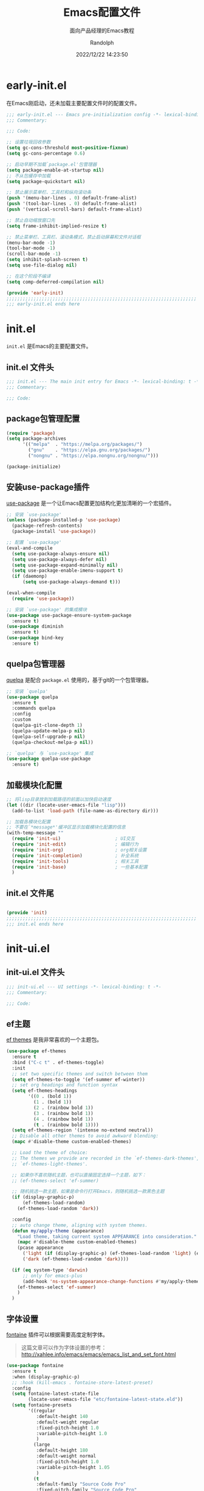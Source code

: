#+TITLE: Emacs配置文件
#+SUBTITLE: 面向产品经理的Emacs教程
#+AUTHOR: Randolph
#+DATE: 2022/12/22 14:23:50

#+STARTUP: overview

* early-init.el
:PROPERTIES:
:HEADER-ARGS: :tangle early-init.el
:END:

在Emacs刚启动，还未加载主要配置文件时的配置文件。

#+BEGIN_SRC emacs-lisp
;;; early-init.el --- Emacs pre-initialization config -*- lexical-binding: t -*-
;;; Commentary:

;;; Code:

;; 设置垃圾回收参数
(setq gc-cons-threshold most-positive-fixnum)
(setq gc-cons-percentage 0.6)

;; 启动早期不加载`package.el'包管理器
(setq package-enable-at-startup nil)
;; 不从包缓存中加载
(setq package-quickstart nil)

;; 禁止展示菜单栏、工具栏和纵向滚动条
(push '(menu-bar-lines . 0) default-frame-alist)
(push '(tool-bar-lines . 0) default-frame-alist)
(push '(vertical-scroll-bars) default-frame-alist)

;; 禁止自动缩放窗口先
(setq frame-inhibit-implied-resize t)

;; 禁止菜单栏、工具栏、滚动条模式，禁止启动屏幕和文件对话框
(menu-bar-mode -1)
(tool-bar-mode -1)
(scroll-bar-mode -1)
(setq inhibit-splash-screen t)
(setq use-file-dialog nil)

;; 在这个阶段不编译
(setq comp-deferred-compilation nil)

(provide 'early-init)
;;;;;;;;;;;;;;;;;;;;;;;;;;;;;;;;;;;;;;;;;;;;;;;;;;;;;;;;;;;;;;;;;;;;;;
;;; early-init.el ends here
#+END_SRC

* init.el
:PROPERTIES:
:HEADER-ARGS: :tangle init.el
:END:

=init.el= 是Emacs的主要配置文件。

** init.el 文件头
#+BEGIN_SRC emacs-lisp
;;; init.el --- The main init entry for Emacs -*- lexical-binding: t -*-
;;; Commentary:

;;; Code:

#+END_SRC

** package包管理配置
#+begin_src emacs-lisp
(require 'package)
(setq package-archives
	  '(("melpa"  . "https://melpa.org/packages/")
	    ("gnu"    . "https://elpa.gnu.org/packages/")
	    ("nongnu" . "https://elpa.nongnu.org/nongnu/")))

(package-initialize)
#+end_src

** 安装use-package插件
[[https://github.com/jwiegley/use-package][use-package]] 是一个让Emacs配置更加结构化更加清晰的一个宏插件。

#+begin_src emacs-lisp
;; 安装 `use-package'
(unless (package-installed-p 'use-package)
  (package-refresh-contents)
  (package-install 'use-package))

;; 配置 `use-package'
(eval-and-compile
  (setq use-package-always-ensure nil)
  (setq use-package-always-defer nil)
  (setq use-package-expand-minimally nil)
  (setq use-package-enable-imenu-support t)
  (if (daemonp)
	  (setq use-package-always-demand t)))

(eval-when-compile
  (require 'use-package))

;; 安装 `use-package' 的集成模块
(use-package use-package-ensure-system-package
  :ensure t)
(use-package diminish
  :ensure t)
(use-package bind-key
  :ensure t)
#+end_src

** quelpa包管理器
[[https://github.com/quelpa/quelpa][quelpa]] 是配合 =package.el= 使用的，基于git的一个包管理器。
#+BEGIN_SRC emacs-lisp
;; 安装 `quelpa'
(use-package quelpa
  :ensure t
  :commands quelpa
  :config
  :custom
  (quelpa-git-clone-depth 1)
  (quelpa-update-melpa-p nil)
  (quelpa-self-upgrade-p nil)
  (quelpa-checkout-melpa-p nil))

;; `quelpa' 与 `use-package' 集成
(use-package quelpa-use-package
  :ensure t)
#+END_SRC

** 加载模块化配置

#+BEGIN_SRC emacs-lisp
  ;; 将lisp目录放到加载路径的前面以加快启动速度
  (let ((dir (locate-user-emacs-file "lisp")))
    (add-to-list 'load-path (file-name-as-directory dir)))

  ;; 加载各模块化配置
  ;; 不要在`*message*'缓冲区显示加载模块化配置的信息
  (with-temp-message ""
    (require 'init-ui)                    ; UI交互
    (require 'init-edit)                  ; 编辑行为
    (require 'init-org)                   ; org相关设置
    (require 'init-completion)            ; 补全系统
    (require 'init-tools)                 ; 相关工具
    (require 'init-base)                  ; 一些基本配置
    )
#+END_SRC

** init.el 文件尾
#+BEGIN_SRC emacs-lisp

(provide 'init)
;;;;;;;;;;;;;;;;;;;;;;;;;;;;;;;;;;;;;;;;;;;;;;;;;;;;;;;;;;;;;;;;;;;;;;
;;; init.el ends here
#+END_SRC

* init-ui.el
:PROPERTIES:
:HEADER-ARGS: :tangle lisp/init-ui.el :mkdirp yes
:END:

** init-ui.el 文件头
#+BEGIN_SRC emacs-lisp
;;; init-ui.el --- UI settings -*- lexical-binding: t -*-
;;; Commentary:

;;; Code:

#+END_SRC

** ef主题

[[https://protesilaos.com/emacs/ef-themes][ef themes]] 是我非常喜欢的一个主题包。

#+BEGIN_SRC emacs-lisp
(use-package ef-themes
  :ensure t
  :bind ("C-c t" . ef-themes-toggle)
  :init
  ;; set two specific themes and switch between them
  (setq ef-themes-to-toggle '(ef-summer ef-winter))
  ;; set org headings and function syntax
  (setq ef-themes-headings
        '((0 . (bold 1))
          (1 . (bold 1))
          (2 . (rainbow bold 1))
          (3 . (rainbow bold 1))
          (4 . (rainbow bold 1))
          (t . (rainbow bold 1))))
  (setq ef-themes-region '(intense no-extend neutral))
  ;; Disable all other themes to avoid awkward blending:
  (mapc #'disable-theme custom-enabled-themes)

  ;; Load the theme of choice:
  ;; The themes we provide are recorded in the `ef-themes-dark-themes',
  ;; `ef-themes-light-themes'.
  
  ;; 如果你不喜欢随机主题，也可以直接固定选择一个主题，如下：
  ;; (ef-themes-select 'ef-summer)

  ;; 随机挑选一款主题，如果是命令行打开Emacs，则随机挑选一款黑色主题
  (if (display-graphic-p)
      (ef-themes-load-random)
    (ef-themes-load-random 'dark))

  :config
  ;; auto change theme, aligning with system themes.
  (defun my/apply-theme (appearance)
    "Load theme, taking current system APPEARANCE into consideration."
    (mapc #'disable-theme custom-enabled-themes)
    (pcase appearance
      ('light (if (display-graphic-p) (ef-themes-load-random 'light) (ef-themes-load-random 'dark)))
      ('dark (ef-themes-load-random 'dark))))

  (if (eq system-type 'darwin)
      ;; only for emacs-plus
      (add-hook 'ns-system-appearance-change-functions #'my/apply-theme)
    (ef-themes-select 'ef-summer)
    )
  )
#+END_SRC

** 字体设置

[[https://protesilaos.com/emacs/fontaine][fontaine]] 插件可以根据需要高度定制字体。

#+BEGIN_QUOTE
这篇文章可以作为字体设置的参考：
[[http://xahlee.info/emacs/emacs/emacs_list_and_set_font.html]]
#+END_QUOTE

#+BEGIN_SRC emacs-lisp
(use-package fontaine
  :ensure t
  :when (display-graphic-p)
  ;; :hook (kill-emacs . fontaine-store-latest-preset)
  :config
  (setq fontaine-latest-state-file
        (locate-user-emacs-file "etc/fontaine-latest-state.eld"))
  (setq fontaine-presets
        '((regular
           :default-height 140
           :default-weight regular
           :fixed-pitch-height 1.0
           :variable-pitch-height 1.0
           )
          (large
           :default-height 180
           :default-weight normal
           :fixed-pitch-height 1.0
           :variable-pitch-height 1.05
           )
          (t
           :default-family "Source Code Pro"
           :fixed-pitch-family "Source Code Pro"
           :variable-pitch-family "Source Code Pro"
           :italic-family "Source Code Pro"
           :variable-pitch-weight normal
           :bold-weight normal
           :italic-slant italic
           :line-spacing 0.1)
          ))
  ;; (fontaine-set-preset (or (fontaine-restore-latest-preset) 'regular))
  (fontaine-set-preset 'regular)

  ;; set emoji font
  (set-fontset-font
   t
   (if (version< emacs-version "28.1")
       '(#x1f300 . #x1fad0)
     'emoji)
   (cond
    ((member "Noto Emoji" (font-family-list)) "Noto Emoji")
    ((member "Symbola" (font-family-list)) "Symbola")
    ((member "Apple Color Emoji" (font-family-list)) "Apple Color Emoji")
    ((member "Noto Color Emoji" (font-family-list)) "Noto Color Emoji")
    ((member "Segoe UI Emoji" (font-family-list)) "Segoe UI Emoji")
    ))

  ;; set Chinese font
  (dolist (charset '(kana han symbol cjk-misc bopomofo))
    (set-fontset-font
     (frame-parameter nil 'font)
     charset
     (font-spec :family
                (cond
                 ((eq system-type 'darwin)
                  (cond
                   ((member "Sarasa Mono SC Nerd" (font-family-list)) "Sarasa Mono SC Nerd")
                   ((member "PingFang SC" (font-family-list)) "PingFang SC")
                   ((member "WenQuanYi Zen Hei" (font-family-list)) "WenQuanYi Zen Hei")
                   ((member "Microsoft YaHei" (font-family-list)) "Microsoft YaHei")
                   ))
                 ((eq system-type 'gnu/linux)
                  (cond
                   ((member "Sarasa Mono SC Nerd" (font-family-list)) "Sarasa Mono SC Nerd")
                   ((member "WenQuanYi Micro Hei" (font-family-list)) "WenQuanYi Micro Hei")
                   ((member "WenQuanYi Zen Hei" (font-family-list)) "WenQuanYi Zen Hei")
                   ((member "Microsoft YaHei" (font-family-list)) "Microsoft YaHei")
                   ))
                 (t
                  (cond
                   ((member "Sarasa Mono SC Nerd" (font-family-list)) "Sarasa Mono SC Nerd")
                   ((member "Microsoft YaHei" (font-family-list)) "Microsoft YaHei")
                   )))
                )))

  ;; set Chinese font scale
  (setq face-font-rescale-alist `(
                                  ("Symbola"             . 1.3)
                                  ("Microsoft YaHei"     . 1.2)
                                  ("WenQuanYi Zen Hei"   . 1.2)
                                  ("Sarasa Mono SC Nerd" . 1.2)
                                  ("PingFang SC"         . 1.16)
                                  ("Lantinghei SC"       . 1.16)
                                  ("Kaiti SC"            . 1.16)
                                  ("Yuanti SC"           . 1.16)
                                  ("Apple Color Emoji"   . 0.91)
                                  ))
  )
#+END_SRC

#+CAPTION: 测试中英文字体对齐
#+NAME: 测试中英文字体对齐
| 中文 |   |
| abcd |   |

** 窗口设置
*** 调整启动窗口大小
在Mac下，我的默认启动窗口大小
#+BEGIN_SRC emacs-lisp
;; 设置窗口大小，仅仅在图形界面需要设置
(when (display-graphic-p)
  (let ((top    0)                                     ; 顶不留空
        (left   (/ (x-display-pixel-width) 10))        ; 左边空10%
        (height (round (* 0.8                          ; 窗体高度为0.8倍的显示高度
                          (/ (x-display-pixel-height)
                             (frame-char-height))))))
    (let ((width  (round (* 2.5 height))))             ; 窗体宽度为2.5倍高度
      (setq default-frame-alist nil)
      (add-to-list 'default-frame-alist (cons 'top top))
      (add-to-list 'default-frame-alist (cons 'left left))
      (add-to-list 'default-frame-alist (cons 'height height))
      (add-to-list 'default-frame-alist (cons 'width width)))))
#+END_SRC

** 其他UI零散设置项

#+begin_src emacs-lisp
;; 禁用一些GUI特性
(setq use-dialog-box nil)               ; 鼠标操作不使用对话框
(setq inhibit-default-init t)           ; 不加载 `default' 库
(setq inhibit-startup-screen t)         ; 不加载启动画面
(setq inhibit-startup-message t)        ; 不加载启动消息
(setq inhibit-startup-buffer-menu t)    ; 不显示缓冲区列表

;; 草稿缓冲区默认文字设置
(setq initial-scratch-message (concat ";; Happy hacking, "
                                      (capitalize user-login-name) " - Emacs ♥ you!\n\n"))

;; 设置缓冲区的文字方向为从左到右
(setq bidi-paragraph-direction 'left-to-right)
;; 禁止使用双向括号算法
;; (setq bidi-inhibit-bpa t)

;; 设置自动折行宽度为80个字符，默认值为70
(setq-default fill-column 80)

;; 设置大文件阈值为100MB，默认10MB
(setq large-file-warning-threshold 100000000)

;; 以16进制显示字节数
(setq display-raw-bytes-as-hex t)
;; 有输入时禁止 `fontification' 相关的函数钩子，能让滚动更顺滑
(setq redisplay-skip-fontification-on-input t)

;; 禁止响铃
(setq ring-bell-function 'ignore)

;; 禁止闪烁光标
(blink-cursor-mode -1)

;; 在光标处而非鼠标所在位置粘贴
(setq mouse-yank-at-point t)

;; 拷贝粘贴设置
(setq select-enable-primary nil)        ; 选择文字时不拷贝
(setq select-enable-clipboard t)        ; 拷贝时使用剪贴板

;; 鼠标滚动设置
(setq scroll-step 2)
(setq scroll-margin 2)
(setq hscroll-step 2)
(setq hscroll-margin 2)
(setq scroll-conservatively 101)
(setq scroll-up-aggressively 0.01)
(setq scroll-down-aggressively 0.01)
(setq scroll-preserve-screen-position 'always)

;; 对于高的行禁止自动垂直滚动
(setq auto-window-vscroll nil)

;; 设置新分屏打开的位置的阈值
(setq split-width-threshold (assoc-default 'width default-frame-alist))
(setq split-height-threshold nil)

;; TAB键设置，在Emacs里不使用TAB键，所有的TAB默认为4个空格
(setq-default indent-tabs-mode nil)
(setq-default tab-width 4)

;; yes或no提示设置，通过下面这个函数设置当缓冲区名字匹配到预设的字符串时自动回答yes
(setq original-y-or-n-p 'y-or-n-p)
(defalias 'original-y-or-n-p (symbol-function 'y-or-n-p))
(defun default-yes-sometimes (prompt)
  "automatically say y when buffer name match following string"
  (if (or
	   (string-match "has a running process" prompt)
	   (string-match "does not exist; create" prompt)
	   (string-match "modified; kill anyway" prompt)
	   (string-match "Delete buffer using" prompt)
	   (string-match "Kill buffer of" prompt)
	   (string-match "still connected.  Kill it?" prompt)
	   (string-match "Shutdown the client's kernel" prompt)
	   (string-match "kill them and exit anyway" prompt)
	   (string-match "Revert buffer from file" prompt)
	   (string-match "Kill Dired buffer of" prompt)
	   (string-match "delete buffer using" prompt)
       (string-match "Kill all pass entry" prompt)
       (string-match "for all cursors" prompt)
	   (string-match "Do you want edit the entry" prompt))
	  t
    (original-y-or-n-p prompt)))
(defalias 'yes-or-no-p 'default-yes-sometimes)
(defalias 'y-or-n-p 'default-yes-sometimes)

;; 设置剪贴板历史长度300，默认为60
(setq kill-ring-max 200)

;; 在剪贴板里不存储重复内容
(setq kill-do-not-save-duplicates t)

;; 设置位置记录长度为6，默认为16
;; 可以使用 `counsel-mark-ring' or `consult-mark' (C-x j) 来访问光标位置记录
;; 使用 C-x C-SPC 执行 `pop-global-mark' 直接跳转到上一个全局位置处
;; 使用 C-u C-SPC 跳转到本地位置处
(setq mark-ring-max 6)
(setq global-mark-ring-max 6)

;; 设置 emacs-lisp 的限制
(setq max-lisp-eval-depth 10000)        ; 默认值为 800
(setq max-specpdl-size 10000)           ; 默认值为 1600

;; 启用 `list-timers', `list-threads' 这两个命令
(put 'list-timers 'disabled nil)
(put 'list-threads 'disabled nil)

;; 在命令行里支持鼠标
(xterm-mouse-mode 1)

;; 退出Emacs时进行确认
(setq confirm-kill-emacs 'y-or-n-p)

;; 在模式栏上显示当前光标的列号
(column-number-mode t)
#+end_src

** 编码设置

统一使用 UTF-8 编码。

#+begin_src emacs-lisp
;; 配置所有的编码为UTF-8，参考：
;; https://thraxys.wordpress.com/2016/01/13/utf-8-in-emacs-everywhere-forever/
(setq locale-coding-system 'utf-8)
(set-terminal-coding-system 'utf-8)
(set-keyboard-coding-system 'utf-8)
(set-selection-coding-system 'utf-8)
(set-default-coding-systems 'utf-8)
(set-language-environment 'utf-8)
(set-clipboard-coding-system 'utf-8)
(set-file-name-coding-system 'utf-8)
(set-buffer-file-coding-system 'utf-8)
(prefer-coding-system 'utf-8)
(modify-coding-system-alist 'process "*" 'utf-8)
(when (display-graphic-p)
  (setq x-select-request-type '(UTF8_STRING COMPOUND_TEXT TEXT STRING)))
#+end_src

** 模式栏设置
*** doom-modeline插件

[[https://github.com/seagle0128/doom-modeline][doom-modeline]] 是一个模式栏美化插件。

#+begin_src emacs-lisp
(use-package doom-modeline
  :ensure t
  :hook (after-init . doom-modeline-mode)
  :custom
  (doom-modeline-irc nil)
  (doom-modeline-mu4e nil)
  (doom-modeline-gnus nil)
  (doom-modeline-github nil)
  (doom-modeline-buffer-file-name-style 'truncate-upto-root) ; : auto
  (doom-modeline-persp-name nil)
  (doom-modeline-unicode-fallback t)
  (doom-modeline-enable-word-count nil))
#+end_src

*** minions插件
[[https://github.com/tarsius/minions][minions]] 插件能让模式栏变得清爽，将次要模式隐藏起来。

#+BEGIN_SRC emacs-lisp
(use-package minions
  :ensure t
  :hook (after-init . minions-mode))
#+END_SRC

*** keycast按键展示
[[https://github.com/tarsius/keycast][keycast mode]] 插件可以在模式栏上展示所有的按键，以及对应的函数。

#+BEGIN_SRC emacs-lisp
(use-package keycast
  :ensure t
  :hook (after-init . keycast-mode)
  :config
  ;; set for doom-modeline support
  ;; With the latest change 72d9add, mode-line-keycast needs to be modified to keycast-mode-line.
  (define-minor-mode keycast-mode
    "Show current command and its key binding in the mode line (fix for use with doom-mode-line)."
    :global t
    (if keycast-mode
        (progn
          (add-hook 'pre-command-hook 'keycast--update t)
          (add-to-list 'global-mode-string '("" keycast-mode-line "  ")))
      (remove-hook 'pre-command-hook 'keycast--update)
      (setq global-mode-string (delete '("" keycast-mode-line "  ") global-mode-string))
      ))

  (dolist (input '(self-insert-command
                   org-self-insert-command))
    (add-to-list 'keycast-substitute-alist `(,input "." "Typing…")))

  (dolist (event '(mouse-event-p
                   mouse-movement-p
                   mwheel-scroll))
    (add-to-list 'keycast-substitute-alist `(,event nil)))

  (setq keycast-log-format "%-20K%C\n")
  (setq keycast-log-frame-alist
        '((minibuffer . nil)))
  (setq keycast-log-newest-first t)
  )
#+END_SRC

** init-ui.el 文件尾
#+BEGIN_SRC emacs-lisp

(provide 'init-ui)
;;;;;;;;;;;;;;;;;;;;;;;;;;;;;;;;;;;;;;;;;;;;;;;;;;;;;;;;;;;;;;;;;;;;;;
;;; init-ui.el ends here
#+END_SRC

* init-base.el
:PROPERTIES:
:HEADER-ARGS: :tangle lisp/init-base.el :mkdirp yes
:END:

** init-base.el 文件头
#+BEGIN_SRC emacs-lisp
;;; init-base.el --- Basical settings -*- lexical-binding: t -*-
;;; Commentary:

;;; Code:

#+END_SRC

** no-littering让配置目录简洁
[[https://github.com/emacscollective/no-littering][no-littering]] 插件将原本放在 =.emacs.d= 目录下的一些配置信息或动态信息，转移到 =etc= 或 =var= 子目录里，让配置目录更加简洁清爽。

#+begin_src emacs-lisp
(use-package no-littering
  :ensure t)
#+end_src

** savehist记住迷你缓冲区历史
记住迷你缓冲区历史。

#+BEGIN_SRC emacs-lisp
(use-package savehist
  :ensure nil
  :hook (after-init . savehist-mode)
  :config
  ;; Allow commands in minibuffers, will affect `dired-do-dired-do-find-regexp-and-replace' command:
  (setq enable-recursive-minibuffers t)
  (setq history-length 1000)
  (setq savehist-additional-variables '(mark-ring
                                        global-mark-ring
                                        search-ring
                                        regexp-search-ring
                                        extended-command-history))
  (setq savehist-autosave-interval 300))
#+END_SRC

** saveplace记住每个文件的光标位置
自动记住每个文件的最后一次访问的光标位置。

#+begin_src emacs-lisp
(use-package saveplace
  :ensure nil
  :hook (after-init . save-place-mode))
#+end_src

** recentf最近打开的文件历史
记住最近打开的文件历史。

#+begin_src emacs-lisp
(use-package recentf
  :ensure nil
  :defines no-littering-etc-directory no-littering-var-directory
  :hook (after-init . recentf-mode)
  :custom
  (recentf-max-saved-items 300)
  (recentf-auto-cleanup 'never)
  ;; `recentf-add-file' will apply handlers first, then call `string-prefix-p'
  ;; to check if it can be pushed to recentf list.
  (recentf-filename-handlers '(abbreviate-file-name))
  (recentf-exclude `(,@(cl-loop for f in `(,package-user-dir
                                           ,no-littering-var-directory
                                           ,no-littering-etc-directory)
                                collect (abbreviate-file-name f))
                     ;; Folders on MacOS start
                     "^/private/tmp/"
                     "^/var/folders/"
                     ;; Folders on MacOS end
                     ".cache"
                     ".cask"
                     ".elfeed"
                     "elfeed"
                     "bookmarks"
                     "cache"
                     "ido.*"
                     "persp-confs"
                     "recentf"
                     "undo-tree-hist"
                     "url"
                     "^/tmp/"
                     "/ssh\\(x\\)?:"
                     "/su\\(do\\)?:"
                     "^/usr/include/"
                     "/TAGS\\'"
                     "COMMIT_EDITMSG\\'")))
#+end_src

** undo-tree撤销设置

[[https://www.dr-qubit.org/undo-tree.html][undo-tree]] 插件可以提供一个可视化的撤销、重做系统，我们使用 =C-/= 来撤销，使用 =M-_= 来重做。

#+begin_src emacs-lisp
(use-package undo-tree
  :ensure t
  :hook (after-init . global-undo-tree-mode)
  :config
  ;; don't save undo history to local files
  (setq undo-tree-auto-save-history nil)
  )
#+end_src

** super-save自动保存

[[https://github.com/bbatsov/super-save][super-save]] 插件能自动保存缓冲区。它可以设置在某些行为（如窗口切换、或窗口空闲一段时间）下自动保存。

#+BEGIN_SRC emacs-lisp
(use-package super-save
  :ensure t
  :hook (after-init . super-save-mode)
  :config
  ;; Emacs空闲是否自动保存，这里不设置
  (setq super-save-auto-save-when-idle nil)
  ;; 切换窗口自动保存
  (add-to-list 'super-save-triggers 'other-window)
  ;; 查找文件时自动保存
  (add-to-list 'super-save-hook-triggers 'find-file-hook)
  ;; 远程文件编辑不自动保存
  (setq super-save-remote-files nil)
  ;; 特定后缀名的文件不自动保存
  (setq super-save-exclude '(".gpg"))
  ;; 自动保存时，保存所有缓冲区
  (defun super-save/save-all-buffers ()
    (save-excursion
      (dolist (buf (buffer-list))
        (set-buffer buf)
        (when (and buffer-file-name
                   (buffer-modified-p (current-buffer))
                   (file-writable-p buffer-file-name)
                   (if (file-remote-p buffer-file-name) super-save-remote-files t))
          (save-buffer)))))
  (advice-add 'super-save-command :override 'super-save/save-all-buffers)
  )
#+END_SRC

** crux系统增强
[[https://github.com/bbatsov/crux][crux]] 插件提供一系列的增强，如移动增强、删除增强等优化功能。

#+begin_src emacs-lisp
(use-package crux
  :ensure t
  :bind (("C-a" . crux-move-beginning-of-line)
         ("C-x 4 t" . crux-transpose-windows)
         ("C-x K" . crux-kill-other-buffers)
         ("C-k" . crux-smart-kill-line)
         ("C-c r" . crux-rename-file-and-buffer)
         ("C-x DEL" . crux-kill-line-backwards))
  :config
  (crux-with-region-or-buffer indent-region)
  (crux-with-region-or-buffer untabify)
  (crux-with-region-or-point-to-eol kill-ring-save)
  (defalias 'rename-file-and-buffer #'crux-rename-file-and-buffer))
#+end_src

** init-base.el 文件尾
#+BEGIN_SRC emacs-lisp

(provide 'init-base)
;;;;;;;;;;;;;;;;;;;;;;;;;;;;;;;;;;;;;;;;;;;;;;;;;;;;;;;;;;;;;;;;;;;;;;
;;; init-base.el ends here
#+END_SRC

* init-edit.el
:PROPERTIES:
:HEADER-ARGS: :tangle lisp/init-edit.el :mkdirp yes
:END:

** init-edit.el 文件头

#+BEGIN_SRC emacs-lisp
;;; init-edit.el --- Editing settings -*- lexical-binding: t -*-
;;; Commentary:

;;; Code:

#+END_SRC

** Emacs备份设置

不使用Emacs的自动备份设置。

#+BEGIN_SRC emacs-lisp
(setq make-backup-files nil)                                  ; 不自动备份
(setq auto-save-default nil)                                  ; 不使用Emacs自带的自动保存
#+END_SRC

** 解除一些不常用的快捷键

将一些不常用的快捷键解除，防止误操作。

#+BEGIN_SRC emacs-lisp
;; 解除不常用的快捷键定义
(global-set-key (kbd "C-z") nil)
(global-set-key (kbd "s-q") nil)
(global-set-key (kbd "M-z") nil)
(global-set-key (kbd "M-m") nil)
(global-set-key (kbd "C-x C-z") nil)
(global-set-key [mouse-2] nil)
#+END_SRC

** delsel选择文本输入时直接替换

Emacs默认选择文本后直接输入，是不会直接删除所选择的文本进行替换的。通过内置的 =delsel= 插件来实现这个行为。

#+begin_src emacs-lisp
;; Directly modify when selecting text
(use-package delsel
  :ensure nil
  :hook (after-init . delete-selection-mode))
#+end_src

** 自动重载设置

当我们的文件发生了改变后，我们希望Emacs里打开的永远是最新的文件，这个时候，我们需要对自动重载进行设置，让我们的Emacs在文件发生改变的时候自动重载文件。

#+BEGIN_SRC emacs-lisp
(use-package autorevert
  :ensure nil
  :hook (after-init . global-auto-revert-mode)
  :bind ("s-u" . revert-buffer)
  :custom
  (auto-revert-interval 10)
  (auto-revert-avoid-polling t)
  (auto-revert-verbose nil)
  (auto-revert-remote-files t)
  (auto-revert-check-vc-info t)
  (global-auto-revert-non-file-buffers t))
#+END_SRC

** avy光标移动

[[https://github.com/abo-abo/avy][avy]] 是一个光标移动插件，能快速将光标移动到屏幕上的任意字符，非常强大！

#+begin_src emacs-lisp
(use-package avy
  :ensure t
  :bind (("C-." . my/avy-goto-char-timer)
         ("C-。" . my/avy-goto-char-timer)
         :map isearch-mode-map
         ("C-." . avy-isearch))
  :config
  ;; Make `avy-goto-char-timer' support pinyin, refer to:
  ;; https://emacs-china.org/t/avy-avy-goto-char-timer/20900/2
  (defun my/avy-goto-char-timer (&optional arg)
    "Make avy-goto-char-timer support pinyin"
    (interactive "P")
    (let ((avy-all-windows (if arg
                               (not avy-all-windows)
                             avy-all-windows)))
      (avy-with avy-goto-char-timer
        (setq avy--old-cands (avy--read-candidates
                              'pinyinlib-build-regexp-string))
        (avy-process avy--old-cands))))

  (defun avy-action-kill-whole-line (pt)
    "avy action: kill the whole line where avy selection is"
    (save-excursion
      (goto-char pt)
      (kill-whole-line))
    (select-window
     (cdr
      (ring-ref avy-ring 0)))
    t)

  (defun avy-action-copy-whole-line (pt)
    "avy action: copy the whole line where avy selection is"
    (save-excursion
      (goto-char pt)
      (cl-destructuring-bind (start . end)
          (bounds-of-thing-at-point 'line)
        (copy-region-as-kill start end)))
    (select-window
     (cdr
      (ring-ref avy-ring 0)))
    t)

  (defun avy-action-yank-whole-line (pt)
    "avy action: copy the line where avy selection is and paste to current point"
    (avy-action-copy-whole-line pt)
    (save-excursion (yank))
    t)

  (defun avy-action-teleport-whole-line (pt)
    "avy action: kill the line where avy selection is and paste to current point"
    (avy-action-kill-whole-line pt)
    (save-excursion (yank)) t)

  (defun avy-action-helpful (pt)
    "avy action: get helpful information at point"
    (save-excursion
      (goto-char pt)
      (helpful-at-point))
    ;; (select-window
    ;;  (cdr (ring-ref avy-ring 0)))
    t)

  (defun avy-action-mark-to-char (pt)
    "avy action: mark from current point to avy selection"
    (activate-mark)
    (goto-char pt))

  (defun avy-action-flyspell (pt)
    "avy action: flyspell the word where avy selection is"
    (save-excursion
      (goto-char pt)
      (when (require 'flyspell nil t)
        (flyspell-correct-wrapper))))

  (defun avy-action-define (pt)
    "avy action: define the word in dictionary where avy selection is"
    (save-excursion
      (goto-char pt)
      (fanyi-dwim2)))

  (defun avy-action-embark (pt)
    "avy action: embark where avy selection is"
    (unwind-protect
        (save-excursion
          (goto-char pt)
          (embark-act))
      (select-window
       (cdr (ring-ref avy-ring 0))))
    t)

  (defun avy-action-google (pt)
    "avy action: google the avy selection when it is a word or browse it when it is a link"
    (save-excursion
      (goto-char pt)
      (my/search-or-browse)))

  (setf (alist-get ?k avy-dispatch-alist) 'avy-action-kill-stay
        (alist-get ?K avy-dispatch-alist) 'avy-action-kill-whole-line
        (alist-get ?w avy-dispatch-alist) 'avy-action-copy
        (alist-get ?W avy-dispatch-alist) 'avy-action-copy-whole-line
        (alist-get ?y avy-dispatch-alist) 'avy-action-yank
        (alist-get ?Y avy-dispatch-alist) 'avy-action-yank-whole-line
        (alist-get ?t avy-dispatch-alist) 'avy-action-teleport
        (alist-get ?T avy-dispatch-alist) 'avy-action-teleport-whole-line
        (alist-get ?H avy-dispatch-alist) 'avy-action-helpful
        (alist-get ?  avy-dispatch-alist) 'avy-action-mark-to-char
        (alist-get ?\; avy-dispatch-alist) 'avy-action-flyspell
        (alist-get ?= avy-dispatch-alist) 'avy-action-define
        (alist-get ?o avy-dispatch-alist) 'avy-action-embark
        (alist-get ?G avy-dispatch-alist) 'avy-action-google
        )

  :custom
  ;; (avy-case-fold-search t)              ; default is t
  (avy-timeout-seconds 1.0)
  (avy-all-windows t)
  (avy-background t)
  (avy-keys '(?a ?s ?d ?f ?g ?h ?j ?l ?q ?e ?r ?u ?i ?p ?n))
  )
#+end_src

** multiple-cursors多光标编辑
[[https://github.com/magnars/multiple-cursors.el][multiple-cursors]] 插件能让Emacs实现多光标编辑和移动。

#+BEGIN_SRC emacs-lisp
(use-package multiple-cursors
  :ensure t
  :bind-keymap ("C-c o" . multiple-cursors-map)
  :bind (("C-`"   . mc/mark-next-like-this)
         ("C-\\"  . mc/unmark-next-like-this)
         :map multiple-cursors-map
              ("SPC" . mc/edit-lines)
              (">"   . mc/mark-next-like-this)
              ("<"   . mc/mark-previous-like-this)
              ("a"   . mc/mark-all-like-this)
              ("n"   . mc/mark-next-like-this-word)
              ("p"   . mc/mark-previous-like-this-word)
              ("r"   . set-rectangular-region-anchor)
              )
  :config
  (defvar multiple-cursors-map nil "keymap for `multiple-cursors")
  (setq multiple-cursors-map (make-sparse-keymap))
  (setq mc/list-file (concat user-emacs-directory "/etc/mc-lists.el"))
  (setq mc/always-run-for-all t)
  )
#+END_SRC

** init-edit.el 文件尾

#+BEGIN_SRC emacs-lisp
;; (message "init-base configuration: %.2fs"
;;          (float-time (time-subtract (current-time) my/init-base-start-time)))

(provide 'init-edit)
;;;;;;;;;;;;;;;;;;;;;;;;;;;;;;;;;;;;;;;;;;;;;;;;;;;;;;;;;;;;;;;;;;;;;;
;;; init-edit.el ends here
#+END_SRC

* init-org.el
:PROPERTIES:
:HEADER-ARGS: :tangle lisp/init-org.el :mkdirp yes
:END:

** init-org.el 文件头

#+BEGIN_SRC emacs-lisp
;;; init-org.el --- Org mode settings -*- lexical-binding: t -*-
;;; Commentary:

;;; Code:

#+END_SRC

** Org mode基本配置

对Org mode基本配置进行修改。

#+BEGIN_SRC emacs-lisp
(use-package org
  :ensure nil
  :mode ("\\.org\\'" . org-mode)
  :hook ((org-mode . visual-line-mode)
		 (org-mode . my/org-prettify-symbols))
  :commands (org-find-exact-headline-in-buffer org-set-tags)
  :custom-face
  ;; 设置Org mode标题以及每级标题行的大小
  (org-document-title ((t (:height 1.75 :weight bold))))
  (org-level-1 ((t (:height 1.2 :weight bold))))
  (org-level-2 ((t (:height 1.15 :weight bold))))
  (org-level-3 ((t (:height 1.1 :weight bold))))
  (org-level-4 ((t (:height 1.05 :weight bold))))
  (org-level-5 ((t (:height 1.0 :weight bold))))
  (org-level-6 ((t (:height 1.0 :weight bold))))
  (org-level-7 ((t (:height 1.0 :weight bold))))
  (org-level-8 ((t (:height 1.0 :weight bold))))
  (org-level-9 ((t (:height 1.0 :weight bold))))
  ;; 设置代码块用上下边线包裹
  (org-block-begin-line ((t (:underline t :background unspecified))))
  (org-block-end-line ((t (:overline t :underline nil :background unspecified))))
  :config
  ;; ================================
  ;; 在org mode里美化字符串
  ;; ================================
  (defun my/org-prettify-symbols ()
	(setq prettify-symbols-alist
		  (mapcan (lambda (x) (list x (cons (upcase (car x)) (cdr x))))
				  '(
					;; ("[ ]"              . 9744)         ; ☐
					;; ("[X]"              . 9745)         ; ☑
					;; ("[-]"              . 8863)         ; ⊟
					("#+begin_src"      . 9998)         ; ✎
					("#+end_src"        . 9633)         ; □
					("#+begin_example"  . 129083)       ; 🠻
					("#+end_example"    . 129081)       ; 🠹
					("#+results:"       . 9776)         ; ☰
					("#+attr_latex:"    . "🄛")
					("#+attr_html:"     . "🄗")
					("#+attr_org:"      . "🄞")
					("#+name:"          . "🄝")         ; 127261
					("#+caption:"       . "🄒")         ; 127250
					("#+date:"          . "📅")         ; 128197
					("#+author:"        . "💁")         ; 128100
					("#+setupfile:"     . 128221)       ; 📝
					("#+email:"         . 128231)       ; 📧
					("#+startup:"       . 10034)        ; ✲
					("#+options:"       . 9965)         ; ⛭
					("#+title:"         . 10162)        ; ➲
					("#+subtitle:"      . 11146)        ; ⮊
					("#+downloaded:"    . 8650)         ; ⇊
					("#+language:"      . 128441)       ; 🖹
					("#+begin_quote"    . 187)          ; »
					("#+end_quote"      . 171)          ; «
                    ("#+begin_results"  . 8943)         ; ⋯
                    ("#+end_results"    . 8943)         ; ⋯
					)))
    (setq prettify-symbols-unprettify-at-point t)
	(prettify-symbols-mode 1))

  ;; 提升latex预览的图片清晰度
  (plist-put org-format-latex-options :scale 1.8)

  ;; 设置标题行之间总是有空格；列表之间根据情况自动加空格
  (setq org-blank-before-new-entry '((heading . t)
									 (plain-list-item . auto)
									 ))

  ;; ======================================
  ;; 设置打开Org links的程序
  ;; ======================================
  (defun my-func/open-and-play-gif-image (file &optional link)
	"Open and play GIF image `FILE' in Emacs buffer.

Optional for Org-mode file: `LINK'."
	(let ((gif-image (create-image file))
		  (tmp-buf (get-buffer-create "*Org-mode GIF image animation*")))
	  (switch-to-buffer tmp-buf)
	  (erase-buffer)
	  (insert-image gif-image)
	  (image-animate gif-image nil t)
	  (local-set-key (kbd "q") 'bury-buffer)
	  ))
  (setq org-file-apps '(("\\.png\\'"     . default)
                        (auto-mode       . emacs)
                        (directory       . emacs)
                        ("\\.mm\\'"      . default)
                        ("\\.x?html?\\'" . default)
                        ("\\.pdf\\'"     . emacs)
                        ("\\.md\\'"      . emacs)
                        ("\\.gif\\'"     . my-func/open-and-play-gif-image)
                        ("\\.xlsx\\'"    . default)
                        ("\\.svg\\'"     . default)
                        ("\\.pptx\\'"    . default)
                        ("\\.docx\\'"    . default)))

  :custom
  ;; 设置Org mode的目录
  (org-directory "~/org")
  ;; 设置笔记的默认存储位置
  (org-default-notes-file (expand-file-name "capture.org" org-directory))
  ;; 启用一些子模块
  (org-modules '(ol-bibtex ol-gnus ol-info ol-eww org-habit org-protocol))
  ;; 在按M-RET时，是否根据光标所在的位置分行，这里设置为是
  ;; (org-M-RET-may-split-line '((default . nil)))
  ;; 一些Org mode自带的美化设置
  ;; 标题行美化
  (org-fontify-whole-heading-line t)
  ;; 设置标题行折叠符号
  (org-ellipsis " ▾")
  ;; 在活动区域内的所有标题栏执行某些命令
  (org-loop-over-headlines-in-active-region t)
  ;; TODO标签美化
  (org-fontify-todo-headline t)
  ;; DONE标签美化
  (org-fontify-done-headline t)
  ;; 引用块美化
  (org-fontify-quote-and-verse-blocks t)
  ;; 隐藏宏标记
  (org-hide-macro-markers t)
  ;; 隐藏强调标签
  (org-hide-emphasis-markers t)
  ;; 高亮latex语法
  (org-highlight-latex-and-related '(native script entities))
  ;; 以UTF-8显示
  (org-pretty-entities t)
  ;; 是否隐藏标题栏的前置星号，这里我们通过org-modern来隐藏
  ;; (org-hide-leading-stars t)
  ;; 当启用缩进模式时自动隐藏前置星号
  (org-indent-mode-turns-on-hiding-stars t)
  ;; 自动启用缩进
  (org-startup-indented nil)
  ;; 根据标题栏自动缩进文本
  (org-adapt-indentation nil)
  ;; 自动显示图片
  (org-startup-with-inline-images t)
  ;; 默认以Overview的模式展示标题行
  (org-startup-folded 'overview)
  ;; 允许字母列表
  (org-list-allow-alphabetical t)
  ;; 列表的下一级设置
  (org-list-demote-modify-bullet '(
								   ("-"  . "+")
                                   ("+"  . "1.")
								   ("1." . "a.")
								   ))
  ;; 编辑时检查是否在折叠的不可见区域
  (org-fold-catch-invisible-edits 'smart)
  ;; 在当前位置插入新标题行还是在当前标题行后插入，这里设置为当前位置
  (org-insert-heading-respect-content nil)
  ;; 设置图片的最大宽度，如果有imagemagick支持将会改变图片实际宽度
  ;; 四种设置方法：(1080), 1080, t, nil
  (org-image-actual-width nil)
  ;; imenu的最大深度，默认为2
  (org-imenu-depth 4)
  ;; 回车要不要触发链接，这里设置不触发
  (org-return-follows-link nil)
  ;; 上标^下标_是否需要特殊字符包裹，这里设置需要用大括号包裹
  (org-use-sub-superscripts '{})
  ;; 复制粘贴标题行的时候删除id
  (org-clone-delete-id t)
  ;; 粘贴时调整标题行的级别
  (org-yank-adjusted-subtrees t)

  ;; TOOD的关键词设置，可以设置不同的组
  (org-todo-keywords '((sequence "TODO(t)" "HOLD(h!)" "WIP(i!)" "WAIT(w!)" "|" "DONE(d!)" "CANCELLED(c@/!)")
					   (sequence "REPORT(r)" "BUG(b)" "KNOWNCAUSE(k)" "|" "FIXED(f!)")))
  ;; TODO关键词的样式设置
  (org-todo-keyword-faces '(("TODO"       :foreground "#7c7c75" :weight bold)
							("HOLD"       :foreground "#feb24c" :weight bold)
							("WIP"        :foreground "#0098dd" :weight bold)
							("WAIT"       :foreground "#9f7efe" :weight bold)
							("DONE"       :foreground "#50a14f" :weight bold)
							("CANCELLED"  :foreground "#ff6480" :weight bold)
							("REPORT"     :foreground "magenta" :weight bold)
							("BUG"        :foreground "red"     :weight bold)
							("KNOWNCAUSE" :foreground "yellow"  :weight bold)
							("FIXED"      :foreground "green"   :weight bold)))
  ;; 当标题行状态变化时标签同步发生的变化
  ;; Moving a task to CANCELLED adds a CANCELLED tag
  ;; Moving a task to WAIT adds a WAIT tag
  ;; Moving a task to HOLD adds WAIT and HOLD tags
  ;; Moving a task to a done state removes WAIT and HOLD tags
  ;; Moving a task to TODO removes WAIT, CANCELLED, and HOLD tags
  ;; Moving a task to DONE removes WAIT, CANCELLED, and HOLD tags
  (org-todo-state-tags-triggers
   (quote (("CANCELLED" ("CANCELLED" . t))
		   ("WAIT" ("WAIT" . t))
		   ("HOLD" ("WAIT") ("HOLD" . t))
		   (done ("WAIT") ("HOLD"))
		   ("TODO" ("WAIT") ("CANCELLED") ("HOLD"))
		   ("DONE" ("WAIT") ("CANCELLED") ("HOLD")))))
  ;; 使用专家模式选择标题栏状态
  (org-use-fast-todo-selection 'expert)
  ;; 父子标题栏状态有依赖
  (org-enforce-todo-dependencies t)
  ;; 标题栏和任务复选框有依赖
  (org-enforce-todo-checkbox-dependencies t)
  ;; 优先级样式设置
  (org-priority-faces '((?A :foreground "red")
						(?B :foreground "orange")
						(?C :foreground "yellow")))
  ;; 标题行全局属性设置
  (org-global-properties '(("EFFORT_ALL" . "0:15 0:30 0:45 1:00 2:00 3:00 4:00 5:00 6:00 7:00 8:00")
						   ("APPT_WARNTIME_ALL" . "0 5 10 15 20 25 30 45 60")
						   ("RISK_ALL" . "Low Medium High")
						   ("STYLE_ALL" . "habit")))
  ;; Org columns的默认格式
  (org-columns-default-format "%25ITEM %TODO %SCHEDULED %DEADLINE %3PRIORITY %TAGS %CLOCKSUM %EFFORT{:}")
  ;; 当状态从DONE改成其他状态时，移除 CLOSED: [timestamp]
  (org-closed-keep-when-no-todo t)
  ;; DONE时加上时间戳
  (org-log-done 'time)
  ;; 重复执行时加上时间戳
  (org-log-repeat 'time)
  ;; Deadline修改时加上一条记录
  (org-log-redeadline 'note)
  ;; Schedule修改时加上一条记录
  (org-log-reschedule 'note)
  ;; 以抽屉的方式记录
  (org-log-into-drawer t)
  ;; 紧接着标题行或者计划/截止时间戳后加上记录抽屉
  (org-log-state-notes-insert-after-drawers nil)

  ;; refile使用缓存
  (org-refile-use-cache t)
  ;; refile的目的地，这里设置的是agenda文件的所有标题
  (org-refile-targets '((org-agenda-files . (:maxlevel . 9))))
  ;; 将文件名加入到路径
  (org-refile-use-outline-path 'file)
  ;; 是否按步骤refile
  (org-outline-path-complete-in-steps nil)
  ;; 允许创建新的标题行，但需要确认
  (org-refile-allow-creating-parent-nodes 'confirm)

  ;; 设置标签的默认位置，默认是第77列右对齐
  ;; (org-tags-column -77)
  ;; 自动对齐标签
  (org-auto-align-tags t)
  ;; 标签不继承
  (org-use-tag-inheritance nil)
  ;; 在日程视图的标签不继承
  (org-agenda-use-tag-inheritance nil)
  ;; 标签快速选择
  (org-use-fast-tag-selection t)
  ;; 标签选择不需要回车确认
  (org-fast-tag-selection-single-key t)
  ;; 定义了有序属性的标题行也加上 OREDERD 标签
  (org-track-ordered-property-with-tag t)
  ;; 始终存在的的标签
  (org-tag-persistent-alist '(("read"     . ?r)
							  ("mail"     . ?m)
							  ("emacs"    . ?e)
							  ("study"    . ?s)
							  ("work"     . ?w)))
  ;; 预定义好的标签
  (org-tag-alist '((:startgroup)
				   ("crypt"    . ?c)
				   ("linux"    . ?l)
				   ("apple"    . ?a)
				   ("noexport" . ?n)
				   ("ignore"   . ?i)
				   ("TOC"      . ?t)
				   (:endgroup)))

  ;; 归档设置
  (org-archive-location "%s_archive::datetree/")
  )

;; Org mode的附加包，有诸多附加功能
(use-package org-contrib
  :ensure t)
#+END_SRC

** org-modern 美化
下面，我们通过 [[https://github.com/minad/org-modern][org-modern]] 插件对Org mode进行进一步的美化。

#+BEGIN_SRC emacs-lisp
(use-package org-modern
  :ensure t
  :hook (after-init . (lambda ()
                        (setq org-modern-hide-stars 'leading)
                        (global-org-modern-mode t)))
  :config
  ;; 标题行型号字符
  (setq org-modern-star ["◉" "○" "✸" "✳" "◈" "◇" "✿" "❀" "✜"])
  ;; 额外的行间距，0.1表示10%，1表示1px
  (setq-default line-spacing 0.1)
  ;; tag边框宽度，还可以设置为 `auto' 即自动计算
  (setq org-modern-label-border 1)
  ;; 设置表格竖线宽度，默认为3
  (setq org-modern-table-vertical 2)
  ;; 设置表格横线为0，默认为0.1
  (setq org-modern-table-horizontal 0)
  ;; 复选框美化
  (setq org-modern-checkbox
        '((?X . #("▢✓" 0 2 (composition ((2)))))
          (?- . #("▢–" 0 2 (composition ((2)))))
          (?\s . #("▢" 0 1 (composition ((1)))))))
  ;; 列表符号美化
  (setq org-modern-list
        '((?- . "•")
          (?+ . "◦")
          (?* . "▹")))
  ;; 代码块左边加上一条竖边线（需要Org mode顶头，如果启用了 `visual-fill-column-mode' 会很难看）
  (setq org-modern-block-fringe t)
  ;; 代码块类型美化，我们使用了 `prettify-symbols-mode'
  (setq org-modern-block-name nil)
  ;; #+关键字美化，我们使用了 `prettify-symbols-mode'
  (setq org-modern-keyword nil)
  )
#+END_SRC

** org-appear自动展开强调链接

通过 [[https://github.com/awth13/org-appear][org-appear]] 插件，当我们的光标移动到Org mode里的强调、链接上时，会自动展开，这样方便进行编辑。

#+begin_src emacs-lisp
(use-package org-appear
  :ensure t
  :hook (org-mode . org-appear-mode)
  :config
  (setq org-appear-autolinks t)
  (setq org-appear-autosubmarkers t)
  (setq org-appear-autoentities t)
  (setq org-appear-autokeywords t)
  (setq org-appear-inside-latex t)
  )
#+end_src

** org-auto-tangle自动tangle设置

[[https://github.com/yilkalargaw/org-auto-tangle][org-auto-tangle]] 插件可以在Org mode下自动进行tangle。

#+BEGIN_SRC emacs-lisp
(use-package org-auto-tangle
  :ensure t
  :hook (org-mode . org-auto-tangle-mode)
  :config
  (setq org-auto-tangle-default t)
  )
#+END_SRC

** org-capture快速记录设置

#+BEGIN_SRC emacs-lisp
(use-package org-capture
  :ensure nil
  :bind ("\e\e c" . (lambda () (interactive) (org-capture)))
  :hook ((org-capture-mode . (lambda ()
                               (setq-local org-complete-tags-always-offer-all-agenda-tags t)))
         (org-capture-mode . delete-other-windows))
  :custom
  (org-capture-use-agenda-date nil)
  ;; define common template
  (org-capture-templates `(("t" "Tasks" entry (file+headline "tasks.org" "Reminders")
                            "* TODO %i%?"
                            :empty-lines-after 1
                            :prepend t)
                           ("n" "Notes" entry (file+headline "capture.org" "Notes")
                            "* %? %^g\n%i\n"
                            :empty-lines-after 1)
                           ;; For EWW
                           ("b" "Bookmarks" entry (file+headline "capture.org" "Bookmarks")
                            "* %:description\n\n%a%?"
                            :empty-lines 1
                            :immediate-finish t)
                           ("d" "Diary")
                           ("dt" "Today's TODO list" entry (file+olp+datetree "diary.org")
                            "* Today's TODO list [/]\n%T\n\n** TODO %?"
                            :empty-lines 1
                            :jump-to-captured t)
                           ("do" "Other stuff" entry (file+olp+datetree "diary.org")
                            "* %?\n%T\n\n%i"
                            :empty-lines 1
                            :jump-to-captured t)
                           ))
  )
#+END_SRC

** denote笔记设置

[[https://protesilaos.com/emacs/denote][denote]] 是一个轻量级的笔记插件，拥有良好的文件名命名模板。

#+BEGIN_SRC emacs-lisp
  (use-package denote
    :ensure t
    :hook (dired-mode . denote-dired-mode-in-directories)
    :bind (("C-c d n" . denote)
           ("C-c d d" . denote-date)
           ("C-c d t" . denote-type)
           ("C-c d s" . denote-subdirectory)
           ("C-c d f" . denote-open-or-create)
           ("C-c d r" . denote-dired-rename-file))
    :init
    (with-eval-after-load 'org-capture
      (setq denote-org-capture-specifiers "%l\n%i\n%?")
      (add-to-list 'org-capture-templates
                   '("N" "New note (with denote.el)" plain
                     (file denote-last-path)
                     #'denote-org-capture
                     :no-save t
                     :immediate-finish nil
                     :kill-buffer t
                     :jump-to-captured t)))
    :config
    (setq denote-directory (expand-file-name "~/org/"))
    (setq denote-known-keywords '("emacs" "entertainment" "reading" "studying"))
    (setq denote-infer-keywords t)
    (setq denote-sort-keywords t)
    ;; org is default, set others such as text, markdown-yaml, markdown-toml
    (setq denote-file-type nil)
    (setq denote-prompts '(title keywords))

    ;; We allow multi-word keywords by default.  The author's personal
    ;; preference is for single-word keywords for a more rigid workflow.
    (setq denote-allow-multi-word-keywords t)
    (setq denote-date-format nil)

    ;; If you use Markdown or plain text files (Org renders links as buttons
    ;; right away)
    (add-hook 'find-file-hook #'denote-link-buttonize-buffer)
    (setq denote-dired-rename-expert nil)

    ;; OR if only want it in `denote-dired-directories':
    (add-hook 'dired-mode-hook #'denote-dired-mode-in-directories)
    )
#+END_SRC

** consult-notes查找笔记

[[https://github.com/mclear-tools/consult-notes][consult-notes]] 插件可以通过consult快速找到笔记。

#+BEGIN_SRC emacs-lisp
(use-package consult-notes
  :ensure t
  :commands (consult-notes
             consult-notes-search-in-all-notes)
  :bind (("C-c n f" . consult-notes)
         ("C-c n c" . consult-notes-search-in-all-notes))
  :config
  (setq consult-notes-file-dir-sources
        `(
          ("work"    ?w ,(concat org-directory "/midea/"))
          ("article" ?a ,(concat org-directory "/article/"))
          ("org"     ?o ,(concat org-directory "/"))
          ("hugo"    ?h ,(concat org-directory "/hugo/"))
          ("books"   ?b ,(concat (getenv "HOME") "/Books/"))
          ))

  ;; embark support
  (with-eval-after-load 'embark
    (defun consult-notes-open-dired (cand)
      "Open notes directory dired with point on file CAND."
      (interactive "fNote: ")
      ;; dired-jump is in dired-x.el but is moved to dired in Emacs 28
      (dired-jump nil cand))

    (defun consult-notes-marked (cand)
      "Open a notes file CAND in Marked 2.
Marked 2 is a mac app that renders markdown."
      (interactive "fNote: ")
      (call-process-shell-command (format "open -a \"Marked 2\" \"%s\"" (expand-file-name cand))))

    (defun consult-notes-grep (cand)
      "Run grep in directory of notes file CAND."
      (interactive "fNote: ")
      (consult-grep (file-name-directory cand)))

    (embark-define-keymap consult-notes-map
                          "Keymap for Embark notes actions."
                          :parent embark-file-map
                          ("d" consult-notes-dired)
                          ("g" consult-notes-grep)
                          ("m" consult-notes-marked))

    (add-to-list 'embark-keymap-alist `(,consult-notes-category . consult-notes-map))

    ;; make embark-export use dired for notes
    (setf (alist-get consult-notes-category embark-exporters-alist) #'embark-export-dired)
    )
  )
#+END_SRC

** init-org.el 文件尾

#+BEGIN_SRC emacs-lisp

(provide 'init-org)
;;;;;;;;;;;;;;;;;;;;;;;;;;;;;;;;;;;;;;;;;;;;;;;;;;;;;;;;;;;;;;;;;;;;;;
;;; init-org.el ends here
#+END_SRC

* init-completion.el
:PROPERTIES:
:HEADER-ARGS: :tangle lisp/init-completion.el :mkdirp yes
:END:

Emacs的补全设置。

** init-completion.el 文件头
#+BEGIN_SRC emacs-lisp
;;; init-completion.el --- Completion settings -*- lexical-binding: t -*-
;;; Commentary:

;;; Code:

#+END_SRC

** vertico

[[https://github.com/minad/vertico][vertico]] 插件提供了一个垂直样式的补全系统。

#+BEGIN_SRC emacs-lisp
  (use-package vertico
    :ensure t
    :hook (after-init . vertico-mode)
    :bind (:map minibuffer-local-map
                ("M-<DEL>" . my/minibuffer-backward-kill)
                :map vertico-map
                ("M-q" . vertico-quick-insert)) ; use C-g to exit
    :config
    (defun my/minibuffer-backward-kill (arg)
      "When minibuffer is completing a file name delete up to parent
  folder, otherwise delete a word"
      (interactive "p")
      (if minibuffer-completing-file-name
          ;; Borrowed from https://github.com/raxod502/selectrum/issues/498#issuecomment-803283608
          (if (string-match-p "/." (minibuffer-contents))
              (zap-up-to-char (- arg) ?/)
            (delete-minibuffer-contents))
        (backward-kill-word arg)))

    ;; Do not allow the cursor in the minibuffer prompt
    (setq minibuffer-prompt-properties
          '(read-only t cursor-intangible t face minibuffer-prompt))
    (add-hook 'minibuffer-setup-hook #'cursor-intangible-mode)
    
    (setq vertico-cycle t)                ; cycle from last to first
    :custom
    (vertico-count 15)                    ; number of candidates to display, default is 10
    )
#+END_SRC

** orderless

[[https://github.com/oantolin/orderless][oderless]] 插件提供一种无序的补全新姿势，将一个搜索的范式变成数个以空格分隔的部分，各部分之间没有顺序，你要做的就是根据记忆输入关键词、空格、关键词。

#+BEGIN_SRC emacs-lisp
;; support Pinyin first character match for orderless, avy etc.
(use-package pinyinlib
  :ensure t)

;; orderless 是一种哲学思想
(use-package orderless
  :ensure t
  :init
  (setq completion-styles '(orderless partial-completion basic))
  (setq orderless-component-separator "[ &]") ; & is for company because space will break completion
  (setq completion-category-defaults nil)
  (setq completion-category-overrides nil)
  :config
  ;; make completion support pinyin, refer to
  ;; https://emacs-china.org/t/vertico/17913/2
  (defun completion--regex-pinyin (str)
    (orderless-regexp (pinyinlib-build-regexp-string str)))
  (add-to-list 'orderless-matching-styles 'completion--regex-pinyin)
  )
#+END_SRC

** marginalia

[[https://github.com/minad/marginalia][marginalia]] 插件给迷你缓冲区的补全候选条目添加一些提示。

#+BEGIN_SRC emacs-lisp
;; minibuffer helpful annotations
(use-package marginalia
  :ensure t
  :hook (after-init . marginalia-mode)
  :custom
  (marginalia-annotators '(marginalia-annotators-heavy marginalia-annotators-light nil)))
#+END_SRC

** consult

[[https://github.com/minad/consult][consult]] 插件基于Emacs自带的补全机制，提供了一系列的补全命令。

#+BEGIN_QUOTE
For locate on MacOS:

1. =locate= is not enabled in MacOS by default. We need to enable it via:
   sudo launchctl load -w /System/Library/LaunchDaemons/com.apple.locate.plist

2. Then we need to wait =locate= to build db for the whole file system.

3. If there is something wrong with updating locate db, we can update it manually via:
   chomd 755 ~/Library ~/Downloads ~/Documents ~/Desktop
   sudo /usr/libexec/locate.updatedb
#+END_QUOTE

#+BEGIN_SRC emacs-lisp
  (use-package consult
    :ensure t
    :after org
    :bind (([remap goto-line]                     . consult-goto-line)
           ([remap isearch-forward]               . consult-line-symbol-at-point) ; my-consult-ripgrep-or-line
           ([remap switch-to-buffer]              . consult-buffer)
           ([remap switch-to-buffer-other-window] . consult-buffer-other-window)
           ([remap switch-to-buffer-other-frame]  . consult-buffer-other-frame)
           ([remap yank-pop]                      . consult-yank-pop)
           ([remap apropos]                       . consult-apropos)
           ([remap bookmark-jump]                 . consult-bookmark)
           ([remap goto-line]                     . consult-goto-line)
           ([remap imenu]                         . consult-imenu)
           ([remap multi-occur]                   . consult-multi-occur)
           ([remap recentf-open-files]            . consult-recent-file)
           ("C-x j"                               . consult-mark)
           ("C-c g"                               . consult-ripgrep)
           ("C-c f"                               . consult-find)
           ("\e\ef"                               . consult-locate) ; need to enable locate first
           ("C-c n h"                             . my/consult-find-org-headings)
           :map org-mode-map
           ("C-c C-j"                             . consult-org-heading)
           :map minibuffer-local-map
           ("C-r"                                 . consult-history)
           :map isearch-mode-map
           ("C-;"                                 . consult-line)
           :map prog-mode-map
           ("C-c C-j"                             . consult-outline)
           )
    :hook (completion-list-mode . consult-preview-at-point-mode)
    :init
    ;; Optionally configure the register formatting. This improves the register
    ;; preview for `consult-register', `consult-register-load',
    ;; `consult-register-store' and the Emacs built-ins.
    (setq register-preview-delay 0
          register-preview-function #'consult-register-format)

    ;; Optionally tweak the register preview window.
    ;; This adds thin lines, sorting and hides the mode line of the window.
    (advice-add #'register-preview :override #'consult-register-window)

    ;; Use Consult to select xref locations with preview
    (setq xref-show-xrefs-function #'consult-xref
          xref-show-definitions-function #'consult-xref)

    ;; MacOS locate doesn't support `--ignore-case --existing' args.
    (setq consult-locate-args (pcase system-type
                                ('gnu/linux "locate --ignore-case --existing --regex")
                                ('darwin "mdfind -name")))
    :config
    (consult-customize
     consult-theme
     :preview-key '(:debounce 0.2 any)
     consult-ripgrep consult-git-grep consult-grep
     consult-bookmark consult-recent-file consult-xref
     consult--source-recent-file consult--source-project-recent-file consult--source-bookmark
     :preview-key (kbd "M-."))

    ;; Optionally configure the narrowing key.
    ;; Both < and C-+ work reasonably well.
    (setq consult-narrow-key "<") ;; (kbd "C-+")

    (autoload 'projectile-project-root "projectile")
    (setq consult-project-root-function #'projectile-project-root)

    ;; search all org file headings under a directory, see:
    ;; https://emacs-china.org/t/org-files-heading-entry/20830/4
    (defun my/consult-find-org-headings (&optional match)
      "find headngs in all org files."
      (interactive)
      (consult-org-heading match (directory-files org-directory t "^[0-9]\\{8\\}.+\\.org$")))

    ;; Use `consult-ripgrep' instead of `consult-line' in large buffers
    (defun consult-line-symbol-at-point ()
      "Consult line the synbol where the point is"
      (interactive)
      (consult-line (thing-at-point 'symbol)))
    )
#+END_SRC

** corfu

[[https://github.com/minad/corfu][corfu]] 通过弹窗进行补全。

#+BEGIN_SRC emacs-lisp
(use-package corfu
  :ensure t
  :hook (after-init . global-corfu-mode)
  :bind
  (:map corfu-map
        ("SPC" . corfu-insert-separator)    ; configure space for separator insertion
        ("M-q" . corfu-quick-complete)      ; use C-g to exit
        ("TAB" . corfu-next)
        ([tab] . corfu-next)
        ("S-TAB" . corfu-previous)
        ([backtab] . corfu-previous))
  :config
  ;; TAB cycle if there are only few candidates
  (setq completion-cycle-threshold 0)
  (setq tab-always-indent 'complete)

  (defun corfu-enable-always-in-minibuffer ()
    "Enable Corfu in the minibuffer if Vertico/Mct are not active."
    (unless (or (bound-and-true-p mct--active)
                (bound-and-true-p vertico--input))
      ;; (setq-local corfu-auto nil) Enable/disable auto completion
      (corfu-mode 1)))
  (add-hook 'minibuffer-setup-hook #'corfu-enable-always-in-minibuffer 1)

  ;; enable corfu in eshell
  (add-hook 'eshell-mode-hook
            (lambda ()
              (setq-local corfu-auto nil)
              (corfu-mode)))

  ;; For Eshell
  ;; ===========
  ;; avoid press RET twice in Eshell
  (defun corfu-send-shell (&rest _)
    "Send completion candidate when inside comint/eshell."
    (cond
     ((and (derived-mode-p 'eshell-mode) (fboundp 'eshell-send-input))
      (eshell-send-input))
     ((and (derived-mode-p 'comint-mode)  (fboundp 'comint-send-input))
      (comint-send-input))))

  (advice-add #'corfu-insert :after #'corfu-send-shell)

  :custom
  (corfu-cycle t)                ;; Enable cycling for `corfu-next/previous'
  )
#+END_SRC

*** cape

[[https://github.com/minad/cape][Cape]] 提供了一系列开箱即用的补全后端，跟corfu联合使用。

#+BEGIN_SRC emacs-lisp
  (use-package cape
    :ensure t
    :init
    ;; Add `completion-at-point-functions', used by `completion-at-point'.
    (add-to-list 'completion-at-point-functions #'cape-file)
    (add-to-list 'completion-at-point-functions #'cape-dabbrev)
    (add-to-list 'completion-at-point-functions #'cape-keyword)  ; programming language keyword
    (add-to-list 'completion-at-point-functions #'cape-ispell)
    (add-to-list 'completion-at-point-functions #'cape-dict)
    (add-to-list 'completion-at-point-functions #'cape-symbol)   ; elisp symbol
    (add-to-list 'completion-at-point-functions #'cape-line)

    :config
    (setq cape-dict-file (expand-file-name "etc/hunspell_dict.txt" user-emacs-directory))

    ;; for Eshell:
    ;; ===========
    ;; Silence the pcomplete capf, no errors or messages!
    (advice-add 'pcomplete-completions-at-point :around #'cape-wrap-silent)

    ;; Ensure that pcomplete does not write to the buffer
    ;; and behaves as a pure `completion-at-point-function'.
    (advice-add 'pcomplete-completions-at-point :around #'cape-wrap-purify)
    )
#+END_SRC

** yasnippet模板补全

[[https://github.com/joaotavora/yasnippet][yasnippet]] 插件是一个非常强大的模板补全系统。

#+begin_src emacs-lisp
;; yasnippet settings
(use-package yasnippet
  :ensure t
  :diminish yas-minor-mode
  :hook ((after-init . yas-reload-all)
         ((prog-mode LaTeX-mode org-mode) . yas-minor-mode))
  :config
  ;; Suppress warning for yasnippet code.
  (require 'warnings)
  (add-to-list 'warning-suppress-types '(yasnippet backquote-change))

  (setq yas-prompt-functions '(yas-x-prompt yas-dropdown-prompt))
  (defun smarter-yas-expand-next-field ()
    "Try to `yas-expand' then `yas-next-field' at current cursor position."
    (interactive)
    (let ((old-point (point))
          (old-tick (buffer-chars-modified-tick)))
      (yas-expand)
      (when (and (eq old-point (point))
                 (eq old-tick (buffer-chars-modified-tick)))
        (ignore-errors (yas-next-field))))))
#+end_src

** init-completion.el 文件尾
#+BEGIN_SRC emacs-lisp

(provide 'init-completion)
;;;;;;;;;;;;;;;;;;;;;;;;;;;;;;;;;;;;;;;;;;;;;;;;;;;;;;;;;;;;;;;;;;;;;;
;;; init-completion.el ends here
#+END_SRC

* init-tools.el
:PROPERTIES:
:HEADER-ARGS: :tangle lisp/init-tools.el :mkdirp yes
:END:

** init-tools.el 文件头

#+BEGIN_SRC emacs-lisp
;;; init-tools.el --- Tools settings -*- lexical-binding: t -*-
;;; Commentary: Useful tools to make Emacs efficient!

;;; Code:

#+END_SRC

** helpful帮助增强

[[https://github.com/Wilfred/helpful][helpful]] 插件提供了帮助增强。

#+begin_src emacs-lisp
(use-package helpful
  :ensure t
  :commands (helpful-callable helpful-variable helpful-command helpful-key helpful-mode)
  :bind (([remap describe-command] . helpful-command)
         ("C-h f" . helpful-callable)
         ("C-h v" . helpful-variable)
         ("C-h s" . helpful-symbol)
         ("C-h S" . describe-syntax)
         ("C-h m" . describe-mode)
         ("C-h F" . describe-face)
         ([remap describe-key] . helpful-key))
  )
#+end_src

** which-key快捷键

[[https://github.com/justbur/emacs-which-key][which-key]] 插件将提示快捷键。

#+begin_src emacs-lisp
(use-package which-key
  :ensure t
  :hook (after-init . which-key-mode)
  :config
  (which-key-add-key-based-replacements
    "C-c !" "flycheck"
    "C-c @" "hideshow"
    "C-c i" "ispell"
    "C-c t" "hl-todo"
    "C-x a" "abbrev"
    "C-x n" "narrow"
    "C-x t" "tab")
  :custom
  (which-key-idle-delay 0.7)
  (which-key-add-column-padding 1))
#+end_src

** init-tools.el 文件尾

#+BEGIN_SRC emacs-lisp

(provide 'init-tools)
;;;;;;;;;;;;;;;;;;;;;;;;;;;;;;;;;;;;;;;;;;;;;;;;;;;;;;;;;;;;;;;;;;;;;;
;;; init-tools.el ends here
#+END_SRC

